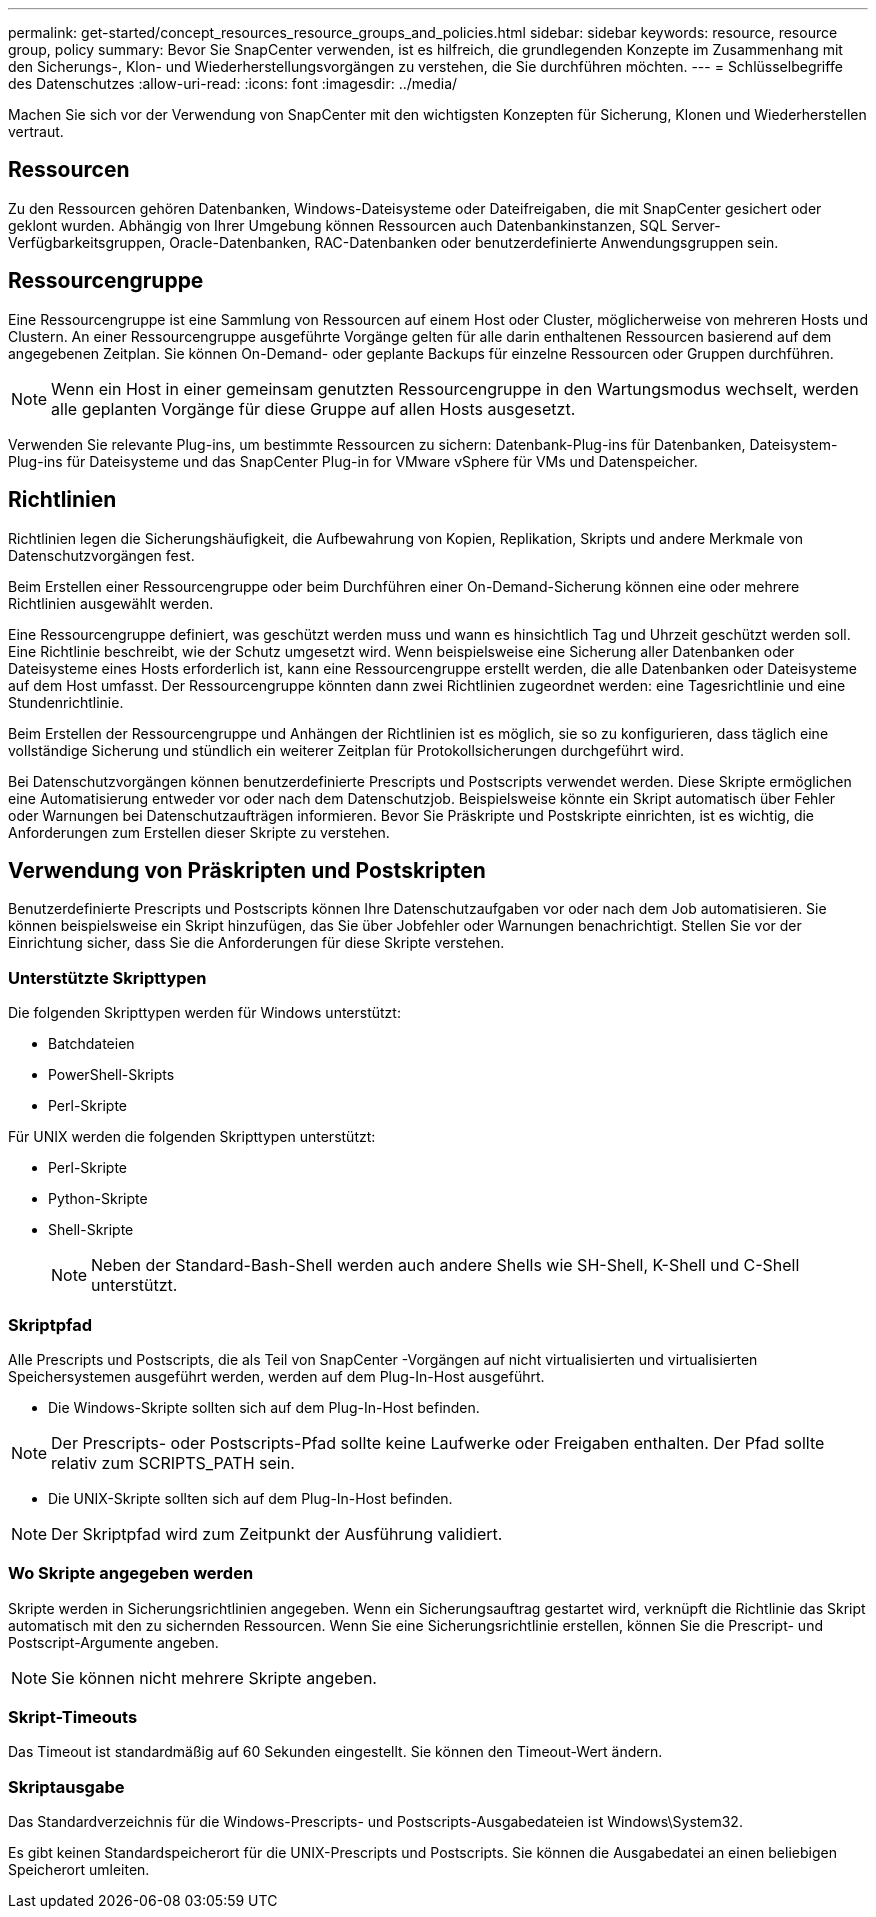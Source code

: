 ---
permalink: get-started/concept_resources_resource_groups_and_policies.html 
sidebar: sidebar 
keywords: resource, resource group, policy 
summary: Bevor Sie SnapCenter verwenden, ist es hilfreich, die grundlegenden Konzepte im Zusammenhang mit den Sicherungs-, Klon- und Wiederherstellungsvorgängen zu verstehen, die Sie durchführen möchten. 
---
= Schlüsselbegriffe des Datenschutzes
:allow-uri-read: 
:icons: font
:imagesdir: ../media/


[role="lead"]
Machen Sie sich vor der Verwendung von SnapCenter mit den wichtigsten Konzepten für Sicherung, Klonen und Wiederherstellen vertraut.



== Ressourcen

Zu den Ressourcen gehören Datenbanken, Windows-Dateisysteme oder Dateifreigaben, die mit SnapCenter gesichert oder geklont wurden.  Abhängig von Ihrer Umgebung können Ressourcen auch Datenbankinstanzen, SQL Server-Verfügbarkeitsgruppen, Oracle-Datenbanken, RAC-Datenbanken oder benutzerdefinierte Anwendungsgruppen sein.



== Ressourcengruppe

Eine Ressourcengruppe ist eine Sammlung von Ressourcen auf einem Host oder Cluster, möglicherweise von mehreren Hosts und Clustern.  An einer Ressourcengruppe ausgeführte Vorgänge gelten für alle darin enthaltenen Ressourcen basierend auf dem angegebenen Zeitplan.  Sie können On-Demand- oder geplante Backups für einzelne Ressourcen oder Gruppen durchführen.


NOTE: Wenn ein Host in einer gemeinsam genutzten Ressourcengruppe in den Wartungsmodus wechselt, werden alle geplanten Vorgänge für diese Gruppe auf allen Hosts ausgesetzt.

Verwenden Sie relevante Plug-ins, um bestimmte Ressourcen zu sichern: Datenbank-Plug-ins für Datenbanken, Dateisystem-Plug-ins für Dateisysteme und das SnapCenter Plug-in for VMware vSphere für VMs und Datenspeicher.



== Richtlinien

Richtlinien legen die Sicherungshäufigkeit, die Aufbewahrung von Kopien, Replikation, Skripts und andere Merkmale von Datenschutzvorgängen fest.

Beim Erstellen einer Ressourcengruppe oder beim Durchführen einer On-Demand-Sicherung können eine oder mehrere Richtlinien ausgewählt werden.

Eine Ressourcengruppe definiert, was geschützt werden muss und wann es hinsichtlich Tag und Uhrzeit geschützt werden soll.  Eine Richtlinie beschreibt, wie der Schutz umgesetzt wird.  Wenn beispielsweise eine Sicherung aller Datenbanken oder Dateisysteme eines Hosts erforderlich ist, kann eine Ressourcengruppe erstellt werden, die alle Datenbanken oder Dateisysteme auf dem Host umfasst.  Der Ressourcengruppe könnten dann zwei Richtlinien zugeordnet werden: eine Tagesrichtlinie und eine Stundenrichtlinie.

Beim Erstellen der Ressourcengruppe und Anhängen der Richtlinien ist es möglich, sie so zu konfigurieren, dass täglich eine vollständige Sicherung und stündlich ein weiterer Zeitplan für Protokollsicherungen durchgeführt wird.

Bei Datenschutzvorgängen können benutzerdefinierte Prescripts und Postscripts verwendet werden.  Diese Skripte ermöglichen eine Automatisierung entweder vor oder nach dem Datenschutzjob.  Beispielsweise könnte ein Skript automatisch über Fehler oder Warnungen bei Datenschutzaufträgen informieren.  Bevor Sie Präskripte und Postskripte einrichten, ist es wichtig, die Anforderungen zum Erstellen dieser Skripte zu verstehen.



== Verwendung von Präskripten und Postskripten

Benutzerdefinierte Prescripts und Postscripts können Ihre Datenschutzaufgaben vor oder nach dem Job automatisieren.  Sie können beispielsweise ein Skript hinzufügen, das Sie über Jobfehler oder Warnungen benachrichtigt.  Stellen Sie vor der Einrichtung sicher, dass Sie die Anforderungen für diese Skripte verstehen.



=== Unterstützte Skripttypen

Die folgenden Skripttypen werden für Windows unterstützt:

* Batchdateien
* PowerShell-Skripts
* Perl-Skripte


Für UNIX werden die folgenden Skripttypen unterstützt:

* Perl-Skripte
* Python-Skripte
* Shell-Skripte
+

NOTE: Neben der Standard-Bash-Shell werden auch andere Shells wie SH-Shell, K-Shell und C-Shell unterstützt.





=== Skriptpfad

Alle Prescripts und Postscripts, die als Teil von SnapCenter -Vorgängen auf nicht virtualisierten und virtualisierten Speichersystemen ausgeführt werden, werden auf dem Plug-In-Host ausgeführt.

* Die Windows-Skripte sollten sich auf dem Plug-In-Host befinden.



NOTE: Der Prescripts- oder Postscripts-Pfad sollte keine Laufwerke oder Freigaben enthalten.  Der Pfad sollte relativ zum SCRIPTS_PATH sein.

* Die UNIX-Skripte sollten sich auf dem Plug-In-Host befinden.



NOTE: Der Skriptpfad wird zum Zeitpunkt der Ausführung validiert.



=== Wo Skripte angegeben werden

Skripte werden in Sicherungsrichtlinien angegeben.  Wenn ein Sicherungsauftrag gestartet wird, verknüpft die Richtlinie das Skript automatisch mit den zu sichernden Ressourcen.  Wenn Sie eine Sicherungsrichtlinie erstellen, können Sie die Prescript- und Postscript-Argumente angeben.


NOTE: Sie können nicht mehrere Skripte angeben.



=== Skript-Timeouts

Das Timeout ist standardmäßig auf 60 Sekunden eingestellt.  Sie können den Timeout-Wert ändern.



=== Skriptausgabe

Das Standardverzeichnis für die Windows-Prescripts- und Postscripts-Ausgabedateien ist Windows\System32.

Es gibt keinen Standardspeicherort für die UNIX-Prescripts und Postscripts.  Sie können die Ausgabedatei an einen beliebigen Speicherort umleiten.
